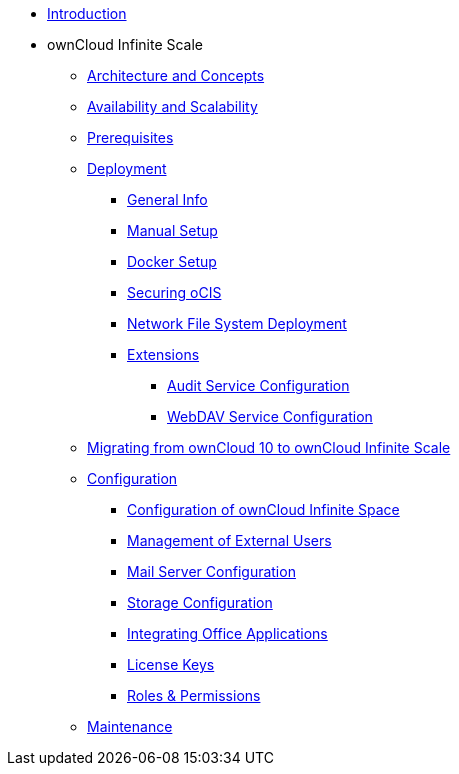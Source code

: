 * xref:index.adoc[Introduction]
* ownCloud Infinite Scale 
** xref:architecture/index.adoc[Architecture and Concepts]
** xref:availability_scaling/index.adoc[Availability and Scalability]
** xref:prerequisites/index.adoc[Prerequisites]
** xref:deployment/index.adoc[Deployment]
*** xref:deployment/general/general-info.adoc[General Info]
*** xref:deployment/manual/manual-setup.adoc[Manual Setup]
*** xref:deployment/docker/docker-setup.adoc[Docker Setup]
*** xref:deployment/security.adoc[Securing oCIS]
*** xref:deployment/nfs.adoc[Network File System Deployment]
*** xref:extensions/index.adoc[Extensions]
**** xref:extensions/audit.adoc[Audit Service Configuration]
**** xref:extensions/webdav.adoc[WebDAV Service Configuration]
** xref:migration/index.adoc[Migrating from ownCloud 10 to ownCloud Infinite Scale]
** xref:configuration/index.adoc[Configuration]
*** xref:configuration/ocis-config.adoc[Configuration of ownCloud Infinite Space]
*** xref:configuration/external-user-management.adoc[Management of External Users]
*** xref:configuration/email-config.adoc[Mail Server Configuration]
*** xref:configuration/storage.adoc[Storage Configuration]
*** xref:configuration/office-integrations.adoc[Integrating Office Applications]
*** xref:configuration/license-keys.adoc[License Keys]
*** xref:configuration/roles-permissions.adoc[Roles & Permissions]
** xref:maintenance/index.adoc[Maintenance]

